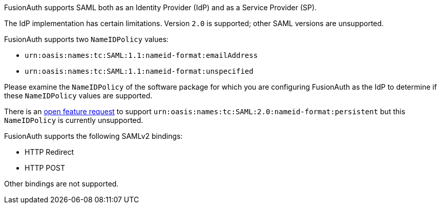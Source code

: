 FusionAuth supports SAML both as an Identity Provider (IdP) and as a Service Provider (SP). 

The IdP implementation has certain limitations. Version `2.0` is supported; other SAML versions are unsupported.

FusionAuth supports two `NameIDPolicy` values:

* `urn:oasis:names:tc:SAML:1.1:nameid-format:emailAddress`
* `urn:oasis:names:tc:SAML:1.1:nameid-format:unspecified`

Please examine the `NameIDPolicy` of the software package for which you are configuring FusionAuth as the IdP to determine if these `NameIDPolicy` values are supported. 

There is an https://github.com/FusionAuth/fusionauth-issues/issues/522[open feature request] to support `urn:oasis:names:tc:SAML:2.0:nameid-format:persistent` but this `NameIDPolicy` is currently unsupported.

FusionAuth supports the following SAMLv2 bindings:

* HTTP Redirect 
* HTTP POST

Other bindings are not supported.
